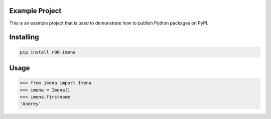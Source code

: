 Example Project
===============
This is an example project that is used to demonstrate how to publish
Python packages on PyPI. 

Installing
============

.. code-block:: bash

    pip install r00-imena

Usage
=====

.. code-block:: bash

    >>> from imena import Imena
    >>> imena = Imena()
    >>> imena.firstname
    'Andrey'